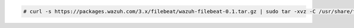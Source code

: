.. Copyright (C) 2020 Wazuh, Inc.

.. code-block:: console

    # curl -s https://packages.wazuh.com/3.x/filebeat/wazuh-filebeat-0.1.tar.gz | sudo tar -xvz -C /usr/share/filebeat/module
    
.. End of include file
